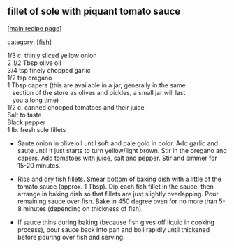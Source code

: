 #+pagetitle: fillet of sole with piquant tomato sauce

** fillet of sole with piquant tomato sauce

  [[[file:0-recipe-index.org][main recipe page]]]

category: [[[file:c-fish.org][fish]]]

#+begin_verse
 1/3 c. thinly sliced yellow onion
 2 1/2 Tbsp olive oil
 3/4 tsp finely chopped garlic
 1/2 tsp oregano
 1 Tbsp capers (this are available in a jar, generally in the same
    section of the store as olives and pickles, a small jar will last
    you a long time)
 1/2 c. canned chopped tomatoes and their juice
 Salt to taste
 Black pepper
 1 lb. fresh sole fillets
#+end_verse

- Saute onion in olive oil until soft and pale gold in color.  Add
  garlic and saute until it just starts to turn yellow/light brown.
  Stir in the oregano and capers.  Add tomatoes with juice, salt and
  pepper.  Stir and simmer for 15-20 minutes.

- Rise and dry fish fillets.  Smear bottom of baking dish with a
  little of the tomato sauce (approx. 1 Tbsp).  Dip each fish fillet
  in the sauce, then arrange in baking dish so that fillets are just
  slightly overlapping.  Pour remaining sauce over fish.  Bake in 450
  degree oven for no more than 5-8 minutes (depending on thickness of
  fish).

- If sauce thins during baking (because fish gives off liquid in
  cooking process), pour sauce back into pan and boil rapidly until
  thickened before pouring over fish and serving.
